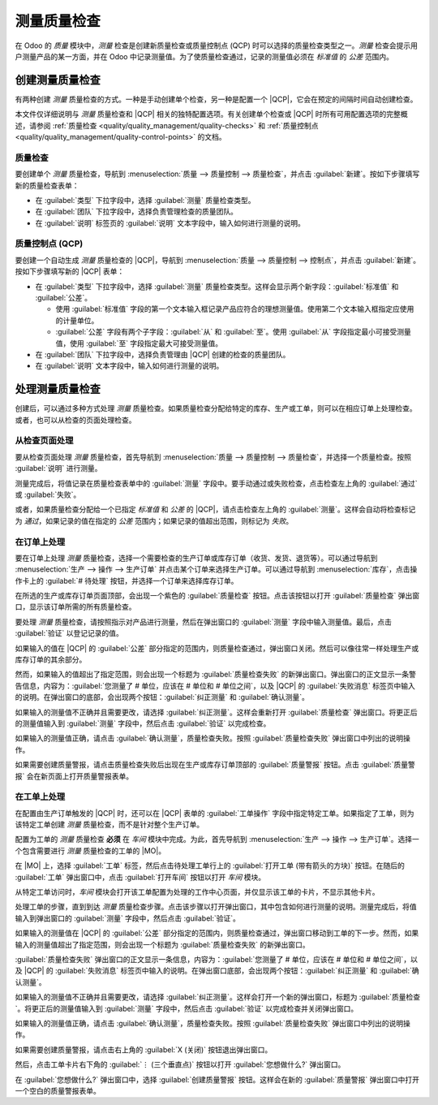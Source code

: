 =====================
测量质量检查
=====================

.. |MO| replace:: :abbr:`MO (生产订单)`
.. |QCP| replace:: :abbr:`QCP (质量控制点)`
.. |QCPs| replace:: :abbr:`QCPs (质量控制点)`

在 Odoo 的 *质量* 模块中，*测量* 检查是创建新质量检查或质量控制点 (QCP) 时可以选择的质量检查类型之一。*测量* 检查会提示用户测量产品的某一方面，并在 Odoo 中记录测量值。为了使质量检查通过，记录的测量值必须在 *标准值* 的 *公差* 范围内。

创建测量质量检查
===================

有两种创建 *测量* 质量检查的方式。一种是手动创建单个检查，另一种是配置一个 |QCP|，它会在预定的间隔时间自动创建检查。

本文件仅详细说明与 *测量* 质量检查和 |QCP| 相关的独特配置选项。有关创建单个检查或 |QCP| 时所有可用配置选项的完整概述，请参阅 :ref:`质量检查 <quality/quality_management/quality-checks>` 和 :ref:`质量控制点 <quality/quality_management/quality-control-points>` 的文档。

质量检查
---------

要创建单个 *测量* 质量检查，导航到 :menuselection:`质量 --> 质量控制 --> 质量检查`，并点击 :guilabel:`新建`。按如下步骤填写新的质量检查表单：

- 在 :guilabel:`类型` 下拉字段中，选择 :guilabel:`测量` 质量检查类型。
- 在 :guilabel:`团队` 下拉字段中，选择负责管理检查的质量团队。
- 在 :guilabel:`说明` 标签页的 :guilabel:`说明` 文本字段中，输入如何进行测量的说明。

.. image:: measure_check/measure-check-form-1.png
   :align: center
   :alt: 配置为测量质量检查的质量检查表单。

质量控制点 (QCP)
-----------------

要创建一个自动生成 *测量* 质量检查的 |QCP|，导航到 :menuselection:`质量 --> 质量控制 --> 控制点`，并点击 :guilabel:`新建`。按如下步骤填写新的 |QCP| 表单：

- 在 :guilabel:`类型` 下拉字段中，选择 :guilabel:`测量` 质量检查类型。这样会显示两个新字段：:guilabel:`标准值` 和 :guilabel:`公差`。

  - 使用 :guilabel:`标准值` 字段的第一个文本输入框记录产品应符合的理想测量值。使用第二个文本输入框指定应使用的计量单位。
  - :guilabel:`公差` 字段有两个子字段：:guilabel:`从` 和 :guilabel:`至`。使用 :guilabel:`从` 字段指定最小可接受测量值，使用 :guilabel:`至` 字段指定最大可接受测量值。

- 在 :guilabel:`团队` 下拉字段中，选择负责管理由 |QCP| 创建的检查的质量团队。
- 在 :guilabel:`说明` 文本字段中，输入如何进行测量的说明。

.. image:: measure_check/measure-check-qcp-form.png
   :align: center
   :alt: 配置为创建测量质量检查的 QCP 表单。

处理测量质量检查
=================

创建后，可以通过多种方式处理 *测量* 质量检查。如果质量检查分配给特定的库存、生产或工单，则可以在相应订单上处理检查。或者，也可以从检查的页面处理检查。

从检查页面处理
-----------------

要从检查页面处理 *测量* 质量检查，首先导航到 :menuselection:`质量 --> 质量控制 --> 质量检查`，并选择一个质量检查。按照 :guilabel:`说明` 进行测量。

测量完成后，将值记录在质量检查表单中的 :guilabel:`测量` 字段中。要手动通过或失败检查，点击检查左上角的 :guilabel:`通过` 或 :guilabel:`失败`。

或者，如果质量检查分配给一个已指定 *标准值* 和 *公差* 的 |QCP|，请点击检查左上角的 :guilabel:`测量`。这样会自动将检查标记为 *通过*，如果记录的值在指定的 *公差* 范围内；如果记录的值超出范围，则标记为 *失败*。

在订单上处理
--------------

要在订单上处理 *测量* 质量检查，选择一个需要检查的生产订单或库存订单（收货、发货、退货等）。可以通过导航到 :menuselection:`生产 --> 操作 --> 生产订单` 并点击某个订单来选择生产订单。可以通过导航到 :menuselection:`库存`，点击操作卡上的 :guilabel:`# 待处理` 按钮，并选择一个订单来选择库存订单。

在所选的生产或库存订单页面顶部，会出现一个紫色的 :guilabel:`质量检查` 按钮。点击该按钮以打开 :guilabel:`质量检查` 弹出窗口，显示该订单所需的所有质量检查。

要处理 *测量* 质量检查，请按照指示对产品进行测量，然后在弹出窗口的 :guilabel:`测量` 字段中输入测量值。最后，点击 :guilabel:`验证` 以登记记录的值。

.. image:: measure_check/measure-check-pop-up.png
   :align: center
   :alt: 在生产或库存订单上的测量质量检查弹出窗口。

如果输入的值在 |QCP| 的 :guilabel:`公差` 部分指定的范围内，则质量检查通过，弹出窗口关闭。然后可以像往常一样处理生产或库存订单的其余部分。

然而，如果输入的值超出了指定范围，则会出现一个标题为 :guilabel:`质量检查失败` 的新弹出窗口。弹出窗口的正文显示一条警告信息，内容为：:guilabel:`您测量了 # 单位，应该在 # 单位和 # 单位之间`，以及 |QCP| 的 :guilabel:`失败消息` 标签页中输入的说明。在弹出窗口的底部，会出现两个按钮：:guilabel:`纠正测量` 和 :guilabel:`确认测量`。

.. image:: measure_check/measure-check-failed.png
   :align: center
   :alt: "质量检查失败" 弹出窗口。

如果输入的测量值不正确并且需要更改，请选择 :guilabel:`纠正测量`。这样会重新打开 :guilabel:`质量检查` 弹出窗口。将更正后的测量值输入到 :guilabel:`测量` 字段中，然后点击 :guilabel:`验证` 以完成检查。

如果输入的测量值正确，请点击 :guilabel:`确认测量`，质量检查失败。按照 :guilabel:`质量检查失败` 弹出窗口中列出的说明操作。

如果需要创建质量警报，请点击质量检查失败后出现在生产或库存订单顶部的 :guilabel:`质量警报` 按钮。点击 :guilabel:`质量警报` 会在新页面上打开质量警报表单。

.. seealso::
   有关如何填写质量警报表单的完整指南，请查看 :doc:`质量警报 <../quality_management/quality_alerts>` 文档。

在工单上处理
--------------

在配置由生产订单触发的 |QCP| 时，还可以在 |QCP| 表单的 :guilabel:`工单操作` 字段中指定特定工单。如果指定了工单，则为该特定工单创建 *测量* 质量检查，而不是针对整个生产订单。

配置为工单的 *测量* 质量检查 **必须** 在 *车间* 模块中完成。为此，首先导航到 :menuselection:`生产 --> 操作 --> 生产订单`。选择一个包含需要进行 *测量* 质量检查的工单的 |MO|。

在 |MO| 上，选择 :guilabel:`工单` 标签，然后点击待处理工单行上的 :guilabel:`打开工单 (带有箭头的方块)` 按钮。在随后的 :guilabel:`工单` 弹出窗口中，点击 :guilabel:`打开车间` 按钮以打开 *车间* 模块。

从特定工单访问时，*车间* 模块会打开该工单配置为处理的工作中心页面，并仅显示该工单的卡片，不显示其他卡片。

处理工单的步骤，直到到达 *测量* 质量检查步骤。点击该步骤以打开弹出窗口，其中包含如何进行测量的说明。测量完成后，将值输入到弹出窗口的 :guilabel:`测量` 字段中，然后点击 :guilabel:`验证`。

.. image:: measure_check/measure-check-shop-floor.png
   :align: center
   :alt: 在车间模块中的测量检查。

如果输入的测量值在 |QCP| 的 :guilabel:`公差` 部分指定的范围内，则质量检查通过，弹出窗口移动到工单的下一步。然而，如果输入的测量值超出了指定范围，则会出现一个标题为 :guilabel:`质量检查失败` 的新弹出窗口。

:guilabel:`质量检查失败` 弹出窗口的正文显示一条信息，内容为：:guilabel:`您测量了 # 单位，应该在 # 单位和 # 单位之间`，以及 |QCP| 的 :guilabel:`失败消息` 标签页中输入的说明。在弹出窗口底部，会出现两个按钮：:guilabel:`纠正测量` 和 :guilabel:`确认测量`。

.. image:: measure_check/shop-floor-measure-check-failed.png
   :align: center
   :alt: 车间模块中测量检查的质量检查失败弹出窗口。

如果输入的测量值不正确并且需要更改，请选择 :guilabel:`纠正测量`。这样会打开一个新的弹出窗口，标题为 :guilabel:`质量检查`。将更正后的测量值输入到 :guilabel:`测量` 字段中，然后点击 :guilabel:`验证` 以完成检查并关闭弹出窗口。

如果输入的测量值正确，请点击 :guilabel:`确认测量`，质量检查失败。按照 :guilabel:`质量检查失败` 弹出窗口中列出的说明操作。

如果需要创建质量警报，请点击右上角的 :guilabel:`X (关闭)` 按钮退出弹出窗口。

然后，点击工单卡片右下角的 :guilabel:`⋮ (三个垂直点)` 按钮以打开 :guilabel:`您想做什么?` 弹出窗口。

在 :guilabel:`您想做什么?` 弹出窗口中，选择 :guilabel:`创建质量警报` 按钮。这样会在新的 :guilabel:`质量警报` 弹出窗口中打开一个空白的质量警报表单。

.. seealso::
   有关如何填写质量警报表单的完整指南，请查看 :doc:`质量警报 <../quality_management/quality_alerts>` 文档。
